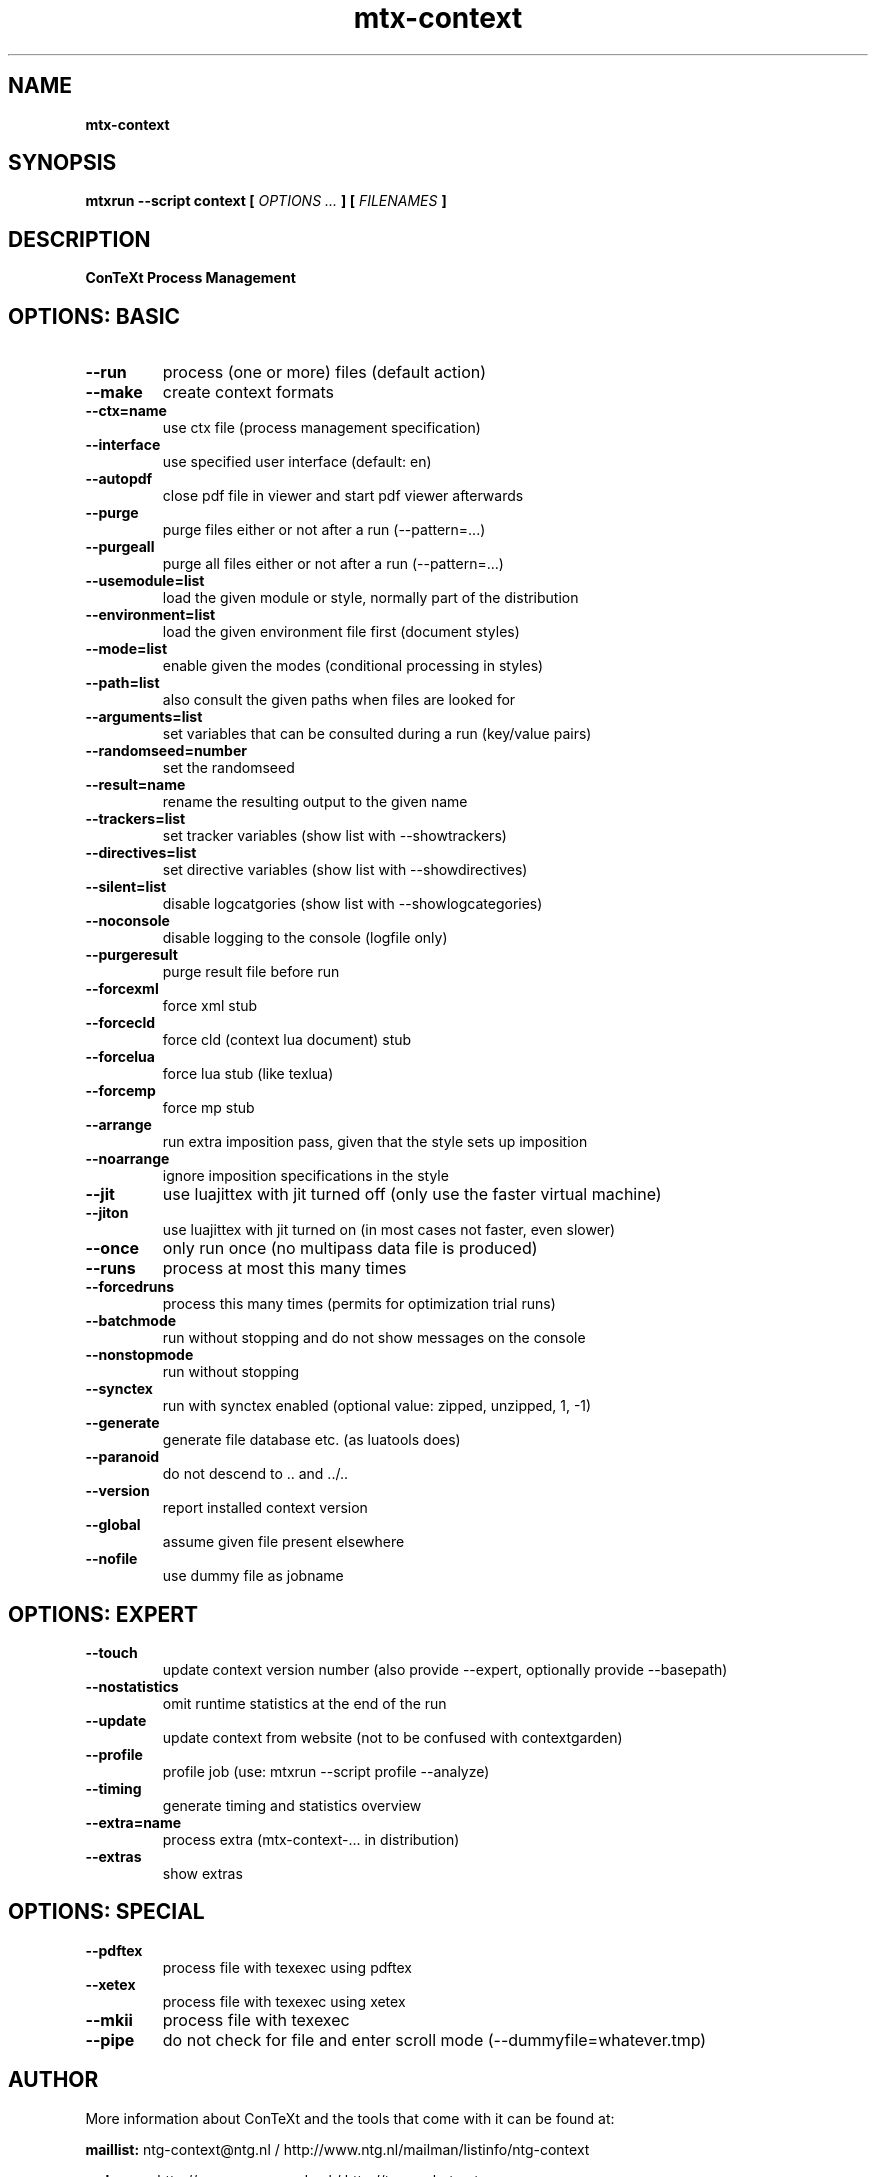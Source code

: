 .TH "mtx-context" "1" "01-01-2014" "version 0.60" "ConTeXt Process Management"
.SH NAME
.B mtx-context
.SH SYNOPSIS
.B mtxrun --script context [
.I OPTIONS ...
.B ] [
.I FILENAMES
.B ]
.SH DESCRIPTION
.B ConTeXt Process Management
.SH OPTIONS: BASIC
.TP
.B --run
process (one or more) files (default action)
.TP
.B --make
create context formats
.TP
.B --ctx=name
use ctx file (process management specification)
.TP
.B --interface
use specified user interface (default: en)
.TP
.B --autopdf
close pdf file in viewer and start pdf viewer afterwards
.TP
.B --purge
purge files either or not after a run (--pattern=...)
.TP
.B --purgeall
purge all files either or not after a run (--pattern=...)
.TP
.B --usemodule=list
load the given module or style, normally part of the distribution
.TP
.B --environment=list
load the given environment file first (document styles)
.TP
.B --mode=list
enable given the modes (conditional processing in styles)
.TP
.B --path=list
also consult the given paths when files are looked for
.TP
.B --arguments=list
set variables that can be consulted during a run (key/value pairs)
.TP
.B --randomseed=number
set the randomseed
.TP
.B --result=name
rename the resulting output to the given name
.TP
.B --trackers=list
set tracker variables (show list with --showtrackers)
.TP
.B --directives=list
set directive variables (show list with --showdirectives)
.TP
.B --silent=list
disable logcatgories (show list with --showlogcategories)
.TP
.B --noconsole
disable logging to the console (logfile only)
.TP
.B --purgeresult
purge result file before run
.TP
.B --forcexml
force xml stub
.TP
.B --forcecld
force cld (context lua document) stub
.TP
.B --forcelua
force lua stub (like texlua)
.TP
.B --forcemp
force mp stub
.TP
.B --arrange
run extra imposition pass, given that the style sets up imposition
.TP
.B --noarrange
ignore imposition specifications in the style
.TP
.B --jit
use luajittex with jit turned off (only use the faster virtual machine)
.TP
.B --jiton
use luajittex with jit turned on (in most cases not faster, even slower)
.TP
.B --once
only run once (no multipass data file is produced)
.TP
.B --runs
process at most this many times
.TP
.B --forcedruns
process this many times (permits for optimization trial runs)
.TP
.B --batchmode
run without stopping and do not show messages on the console
.TP
.B --nonstopmode
run without stopping
.TP
.B --synctex
run with synctex enabled (optional value: zipped, unzipped, 1, -1)
.TP
.B --generate
generate file database etc. (as luatools does)
.TP
.B --paranoid
do not descend to .. and ../..
.TP
.B --version
report installed context version
.TP
.B --global
assume given file present elsewhere
.TP
.B --nofile
use dummy file as jobname
.SH OPTIONS: EXPERT
.TP
.B --touch
update context version number (also provide --expert, optionally provide --basepath)
.TP
.B --nostatistics
omit runtime statistics at the end of the run
.TP
.B --update
update context from website (not to be confused with contextgarden)
.TP
.B --profile
profile job (use: mtxrun --script profile --analyze)
.TP
.B --timing
generate timing and statistics overview
.TP
.B --extra=name
process extra (mtx-context-... in distribution)
.TP
.B --extras
show extras
.SH OPTIONS: SPECIAL
.TP
.B --pdftex
process file with texexec using pdftex
.TP
.B --xetex
process file with texexec using xetex
.TP
.B --mkii
process file with texexec
.TP
.B --pipe
do not check for file and enter scroll mode (--dummyfile=whatever.tmp)
.SH AUTHOR
More information about ConTeXt and the tools that come with it can be found at:


.B "maillist:"
ntg-context@ntg.nl / http://www.ntg.nl/mailman/listinfo/ntg-context

.B "webpage:"
http://www.pragma-ade.nl / http://tex.aanhet.net

.B "wiki:"
http://contextgarden.net

